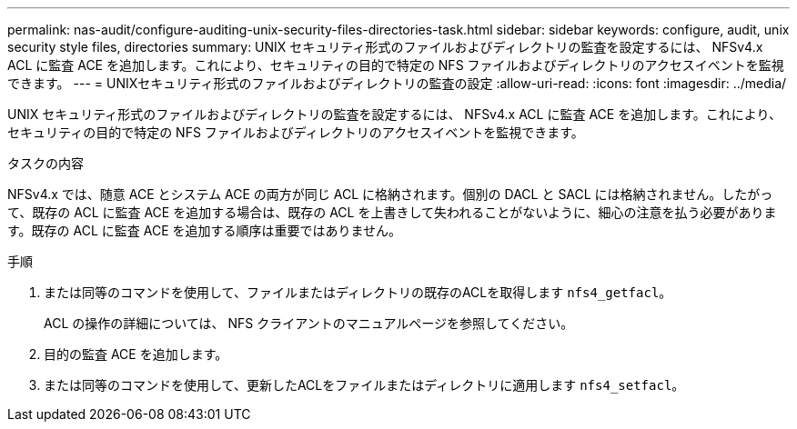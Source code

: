 ---
permalink: nas-audit/configure-auditing-unix-security-files-directories-task.html 
sidebar: sidebar 
keywords: configure, audit, unix security style files, directories 
summary: UNIX セキュリティ形式のファイルおよびディレクトリの監査を設定するには、 NFSv4.x ACL に監査 ACE を追加します。これにより、セキュリティの目的で特定の NFS ファイルおよびディレクトリのアクセスイベントを監視できます。 
---
= UNIXセキュリティ形式のファイルおよびディレクトリの監査の設定
:allow-uri-read: 
:icons: font
:imagesdir: ../media/


[role="lead"]
UNIX セキュリティ形式のファイルおよびディレクトリの監査を設定するには、 NFSv4.x ACL に監査 ACE を追加します。これにより、セキュリティの目的で特定の NFS ファイルおよびディレクトリのアクセスイベントを監視できます。

.タスクの内容
NFSv4.x では、随意 ACE とシステム ACE の両方が同じ ACL に格納されます。個別の DACL と SACL には格納されません。したがって、既存の ACL に監査 ACE を追加する場合は、既存の ACL を上書きして失われることがないように、細心の注意を払う必要があります。既存の ACL に監査 ACE を追加する順序は重要ではありません。

.手順
. または同等のコマンドを使用して、ファイルまたはディレクトリの既存のACLを取得します `nfs4_getfacl`。
+
ACL の操作の詳細については、 NFS クライアントのマニュアルページを参照してください。

. 目的の監査 ACE を追加します。
. または同等のコマンドを使用して、更新したACLをファイルまたはディレクトリに適用します `nfs4_setfacl`。

